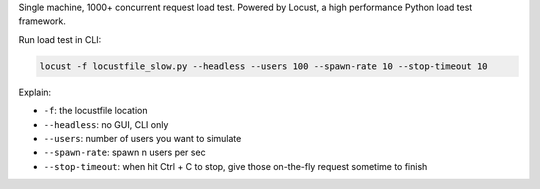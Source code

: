 Single machine, 1000+ concurrent request load test. Powered by Locust, a high performance Python load test framework.

Run load test in CLI:

.. code-block:: bash

    locust -f locustfile_slow.py --headless --users 100 --spawn-rate 10 --stop-timeout 10

Explain:

- ``-f``: the locustfile location
- ``--headless``: no GUI, CLI only
- ``--users``: number of users you want to simulate
- ``--spawn-rate``: spawn n users per sec
- ``--stop-timeout``: when hit Ctrl + C to stop, give those on-the-fly request sometime to finish
